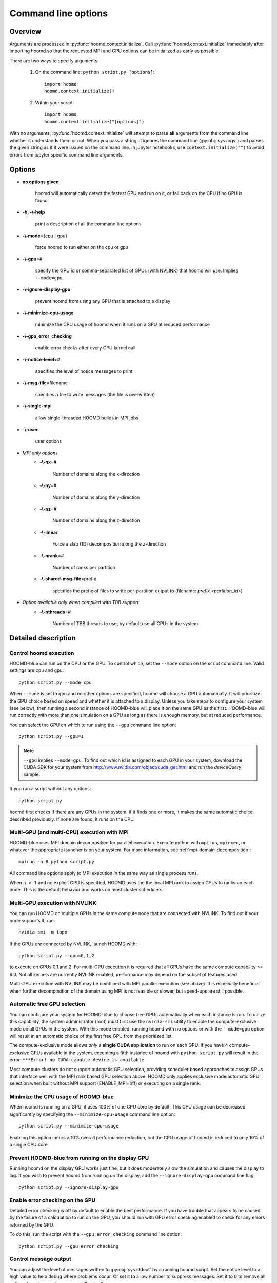 .. _command-line-options:

Command line options
====================

Overview
--------

Arguments are processed in :py:func:`hoomd.context.initialize`. Call
:py:func:`hoomd.context.initialize` immediately after importing hoomd so that the requested MPI and GPU options can be
initialized as early as possible.

There are two ways to specify arguments.

 1. On the command line: ``python script.py [options]``::

        import hoomd
        hoomd.context.initialize()

 2. Within your script::

        import hoomd
        hoomd.context.initialize("[options]")

With no arguments, :py:func:`hoomd.context.initialize` will attempt to parse **all** arguments from the command line, whether
it understands them or not. When you pass a string, it ignores the command line (:py:obj:`sys.argv`)
and parses the given string as if it were issued on the command line. In jupyter notebooks, use
``context.initialize("")`` to avoid errors from jupyter specific command line arguments.

Options
-------

* **no options given**

    hoomd will automatically detect the fastest GPU and run on it, or fall back on the CPU if no GPU is found.

* **-h, -\\-help**

    print a description of all the command line options

* **-\\-mode**\ ={cpu | gpu}

    force hoomd to run either on the cpu or gpu

* **-\\-gpu**\ =#

    specify the GPU id or comma-separated list of GPUs (with NVLINK) that hoomd will use. Implies ``--mode=gpu``.

* **-\\-ignore-display-gpu**

    prevent hoomd from using any GPU that is attached to a display

* **-\\-minimize-cpu-usage**

    minimize the CPU usage of hoomd when it runs on a GPU at reduced performance

* **-\\-gpu_error_checking**

    enable error checks after every GPU kernel call

* **-\\-notice-level**\ =#

    specifies the level of notice messages to print

* **-\\-msg-file**\ =filename

    specifies a file to write messages (the file is overwritten)

* **-\\-single-mpi**

    allow single-threaded HOOMD builds in MPI jobs

* **-\\-user**

    user options

* *MPI only options*
    * **-\\-nx**\ =#

        Number of domains along the x-direction

    * **-\\-ny**\ =#

        Number of domains along the y-direction

    * **-\\-nz**\ =#

        Number of domains along the z-direction

    * **-\\-linear**

        Force a slab (1D) decomposition along the z-direction

    * **-\\-nrank**\ =#

        Number of ranks per partition

    * **-\\-shared-msg-file**\ =prefix

        specifies the prefix of files to write per-partition output to (filename: *prefix.\<partition_id\>*)

* *Option available only when compiled with TBB support*
    * **-\\-nthreads**\ =#

        Number of TBB threads to use, by default use all CPUs in the system

Detailed description
--------------------

Control hoomd execution
^^^^^^^^^^^^^^^^^^^^^^^

HOOMD-blue can run on the CPU or the GPU.  To control which,
set the ``--mode`` option on the script command line. Valid settings are ``cpu``
and ``gpu``::

    python script.py --mode=cpu

When ``--mode`` is set to ``gpu`` and no other options are specified, hoomd will
choose a GPU automatically. It will prioritize the GPU choice based on speed and
whether it is attached to a display. Unless you take steps to configure your system
(see below), then running a second instance of HOOMD-blue will place it on the same GPU
as the first. HOOMD-blue will run correctly with more than one simulation on a GPU as
long as there is enough memory, but at reduced performance.

You can select the GPU on which to run using the ``--gpu`` command line option::

    python script.py --gpu=1

.. note::
    ``--gpu`` implies ``--mode=gpu``. To find out which id
    is assigned to each GPU in your system, download the CUDA SDK for your system
    from http://www.nvidia.com/object/cuda_get.html and run the `deviceQuery` sample.

If you run a script without any options::

    python script.py

hoomd first checks if there are any GPUs in the system. If it finds one or more,
it makes the same automatic choice described previously. If none are found, it runs on the CPU.

Multi-GPU (and multi-CPU) execution with MPI
^^^^^^^^^^^^^^^^^^^^^^^^^^^^^^^^^^^^^^^^^^^^

HOOMD-blue uses MPI domain decomposition for parallel execution. Execute python with ``mpirun``, ``mpiexec``, or whatever the
appropriate launcher is on your system. For more information, see :ref:`mpi-domain-decomposition`::

    mpirun -n 8 python script.py

All command line options apply to MPI execution in the same way as single process runs.

When ``n > 1`` and no explicit GPU is specified, HOOMD uses the the local MPI rank to assign GPUs to ranks on each node.
This is the default behavior and works on most cluster schedulers.

Multi-GPU execution with NVLINK
^^^^^^^^^^^^^^^^^^^^^^^^^^^^^^^

You can run HOOMD on multiple GPUs in the same compute node that are connected with NVLINK. To find out
if your node supports it, run::

    nvidia-smi -m topo

If the GPUs *are* connected by NVLINK, launch HOOMD with::

    python script.py --gpu=0,1,2

to execute on GPUs 0,1 and 2. For multi-GPU execution it is required that all GPUs have the same compute
capability >= 6.0.  Not all kernels are currently NVLINK enabled; performance may depend on the subset of
features used.

Multi-GPU execution with NVLINK may be combined with MPI parallel execution (see above). It is especially
beneficial when further decomposition of the domain using MPI is not feasible or slower, but speed-ups are still
possible.

Automatic free GPU selection
^^^^^^^^^^^^^^^^^^^^^^^^^^^^

You can configure your system for HOOMD-blue to choose free GPUs automatically when each instance is run. To utilize this
capability, the system administrator (root) must first use the ``nvidia-smi`` utility to enable
the compute-exclusive mode on all GPUs in the system. With this mode enabled, running hoomd with no options or with the
``--mode=gpu`` option will result in an automatic choice of the first free GPU from the prioritized list.

The compute-exclusive mode allows *only* a **single CUDA application** to run on each GPU. If you have
4 compute-exclusive GPUs available in the system, executing a fifth instance of hoomd with ``python script.py``
will result in the error: ``***Error! no CUDA-capable device is available``.

Most compute clusters do not support automatic GPU selection, providing scheduler based approaches to assign GPUs
that interface well with the MPI rank based GPU selection above. HOOMD only applies exclusive mode automatic
GPU selection when built without MPI support (ENABLE_MPI=off) or executing on a single rank.

Minimize the CPU usage of HOOMD-blue
^^^^^^^^^^^^^^^^^^^^^^^^^^^^^^^^^^^^

When hoomd is running on a GPU, it uses 100% of one CPU core by default. This CPU usage can be
decreased significantly by specifying the ``--minimize-cpu-usage`` command line option::

    python script.py --minimize-cpu-usage

Enabling this option incurs a 10% overall performance reduction, but the CPU usage of hoomd is reduced to only
10% of a single CPU core.

Prevent HOOMD-blue from running on the display GPU
^^^^^^^^^^^^^^^^^^^^^^^^^^^^^^^^^^^^^^^^^^^^^^^^^^

Running hoomd on the display GPU works just fine, but it does moderately slow the simulation and causes the display
to lag. If you wish to prevent hoomd from running on the display, add the ``--ignore-display-gpu`` command line flag::

    python script.py --ignore-display-gpu

Enable error checking on the GPU
^^^^^^^^^^^^^^^^^^^^^^^^^^^^^^^^

Detailed error checking is off by default to enable the best performance. If you have trouble
that appears to be caused by the failure of a calculation to run on the GPU, you
should run with GPU error checking enabled to check for any errors returned by the GPU.

To do this, run the script with the ``--gpu_error_checking`` command line option::

    python script.py --gpu_error_checking


Control message output
^^^^^^^^^^^^^^^^^^^^^^

You can adjust the level of messages written to :py:obj:`sys.stdout` by a running hoomd script.
Set the notice level to a high value to help debug where problems occur. Or set it to a low number to suppress messages.
Set it to 0 to remove all notices (warnings and errors are still output)::

    python script.py --notice-level=10

All messages (notices, warnings, and errors) can be redirected to a file. The file is overwritten::

    python script.py --msg-file=messages.out


In MPI simulations, messages can be aggregated per partition. To write output for
partition 0,1,.. in files ``messages.0``, ``messages.1``, etc., use::

    mpirun python script.py --shared-msg-file=messages

Set the MPI domain decomposition
^^^^^^^^^^^^^^^^^^^^^^^^^^^^^^^^

When no MPI options are specified, HOOMD uses a minimum surface area selection of the domain decomposition strategy::

    mpirun -n 8 python script.py
    # 2x2x2 domain

The linear option forces HOOMD-blue to use a 1D slab domain decomposition, which may be faster than a 3D decomposition when running jobs on a single node::

    mpirun -n 4 python script.py --linear
    # 1x1x4 domain

You can also override the automatic choices completely::

    mpirun -n 4 python script.py --nx=1 --ny=2 --nz=2
    # 1x2x2 domain

You can group multiple MPI ranks into partitions, to simulate independent replicas::

    mpirun -n 12 python script.py --nrank=3

This sub-divides the total of 12 MPI ranks into four independent partitions, with
to which 3 GPUs each are assigned.

User options
^^^^^^^^^^^^

User defined options may be passed to a job script via ``--user`` and retrieved by calling :py:func:`hoomd.option.get_user()`. For example,
if hoomd is executed with::

    python script.py --gpu=2 --ignore-display-gpu --user="--N=5 --rho=0.5"

then :py:func:`hoomd.option.get_user()` will return ``['--N=5', '--rho=0.5']``, which is a format suitable for processing by standard
tools such as :py:obj:`optparse`.

Execution with CPU threads (Intel TBB support)
^^^^^^^^^^^^^^^^^^^^^^^^^^^^^^^^^^^^^^^^^^^^^^

Some classes in HOOMD support CPU threads using Intel's Threading Building Blocks (TBB). TBB can speed up the calculation considerably,
depending on the number of CPU cores available in the system. If HOOMD was compiled with support for TBB,
the number of threads can be set. On the command line, this is done using::

    python script.py --mode=cpu --nthreads=20

Alternatively, the same option can be passed to :py:class:`hoomd.context.initialize()`, and the number of threads can be updated any time
using :py:func:`hoomd.option.set_num_threads()` . If no number of threads is specified, TBB by default uses all CPUs in the system.
For compatibility with OpenMP, HOOMD also honors a value set in the environment variable **OMP_NUM_THREADS**.
